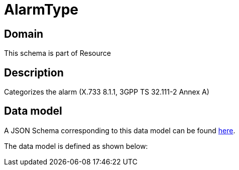= AlarmType

[#domain]
== Domain

This schema is part of Resource

[#description]
== Description

Categorizes the alarm (X.733 8.1.1, 3GPP TS 32.111-2 Annex A)


[#data_model]
== Data model

A JSON Schema corresponding to this data model can be found https://tmforum.org[here].

The data model is defined as shown below:


